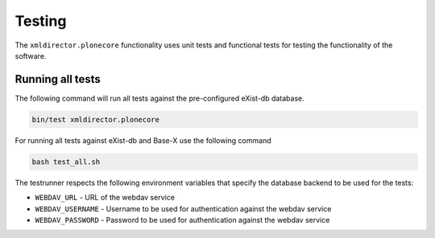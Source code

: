 Testing
=======

The ``xmldirector.plonecore`` functionality uses unit tests
and functional tests for testing the functionality of the software.

Running all tests
-----------------

The following command will run all tests against the pre-configured
eXist-db database.

.. code:: bash

    bin/test xmldirector.plonecore

For running all tests against eXist-db and Base-X use the following command

.. code:: bash

   bash test_all.sh

The testrunner respects the following environment variables that specify
the database backend to be used for the tests:

- ``WEBDAV_URL`` - URL of the webdav service 
- ``WEBDAV_USERNAME`` - Username to be used for authentication against the webdav service 
- ``WEBDAV_PASSWORD`` - Password to be used for authentication against the webdav service

